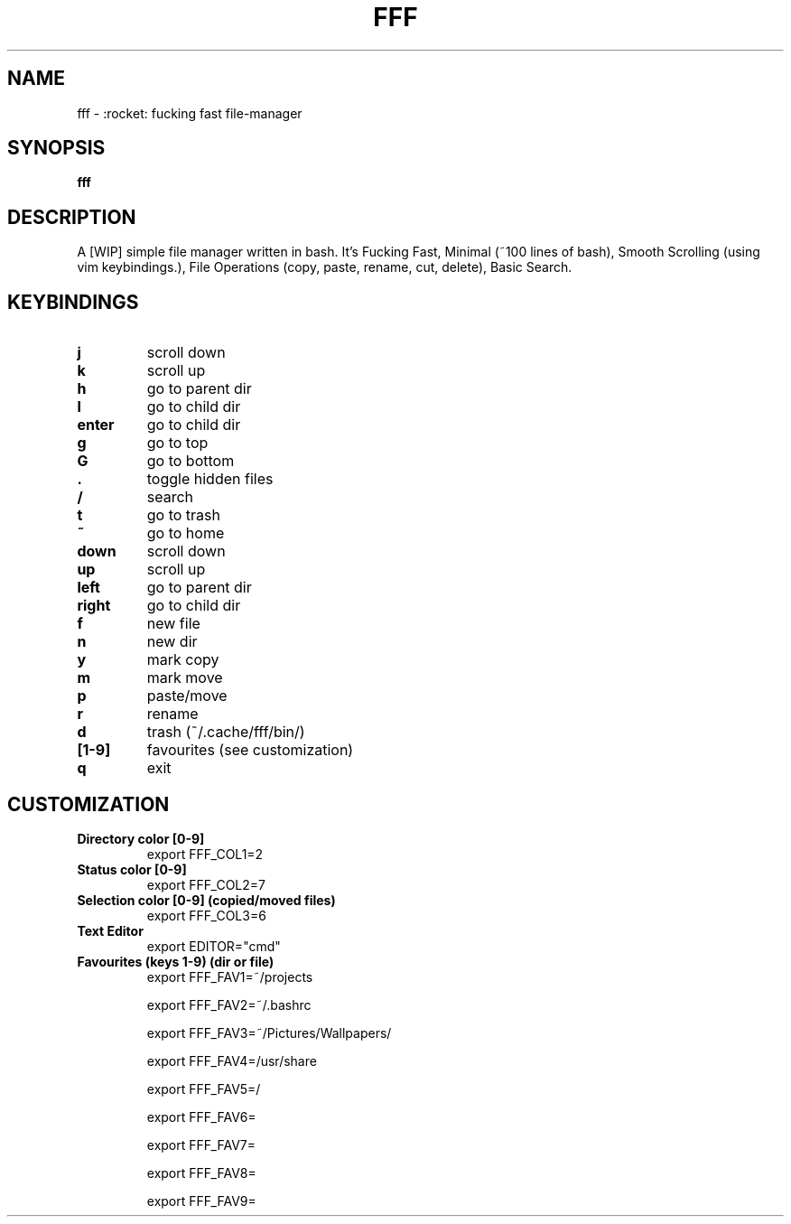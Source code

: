 .TH FFF "1" "October 2018" "fff-dev" "User Commands"
.SH NAME
fff \- :rocket: fucking fast file-manager
.SH SYNOPSIS
.B fff
.SH DESCRIPTION
A [WIP] simple file manager written in bash. It's Fucking Fast, Minimal (~100 lines of bash), Smooth Scrolling (using vim keybindings.), File Operations (copy, paste, rename, cut, delete), Basic Search.
.PP
.SH KEYBINDINGS
.TP

\fBj\fR
scroll down
.TP
\fBk\fR
scroll up
.TP
\fBh\fR
go to parent dir
.TP
\fBl\fR
go to child dir
.TP

\fBenter\fR
go to child dir
.TP

\fBg\fR
go to top
.TP
\fBG\fR
go to bottom
.TP

\fB.\fR
toggle hidden files
.TP
\fB/\fR
search
.TP
\fBt\fR
go to trash
.TP
\fB~\fR
go to home
.TP

\fBdown\fR
scroll down
.TP
\fBup\fR
scroll up
.TP
\fBleft\fR
go to parent dir
.TP
\fBright\fR
go to child dir
.TP

\fBf\fR
new file
.TP
\fBn\fR
new dir
.TP
\fBy\fR
mark copy
.TP
\fBm\fR
mark move
.TP
\fBp\fR
paste/move
.TP
\fBr\fR
rename
.TP
\fBd\fR
trash (~/.cache/fff/bin/)

.TP
\fB[1-9]\fR
favourites (see customization)

.TP
\fBq\fR
exit

.PP
.SH CUSTOMIZATION
.TP

\fBDirectory color [0-9]\fR
export FFF_COL1=2
.TP
\fBStatus color [0-9]\fR
export FFF_COL2=7
.TP
\fBSelection color [0-9] (copied/moved files)\fR
export FFF_COL3=6
.TP
\fBText Editor\fR
export EDITOR="cmd"
.TP

\fBFavourites (keys 1-9) (dir or file)\fR
export FFF_FAV1=~/projects

export FFF_FAV2=~/.bashrc

export FFF_FAV3=~/Pictures/Wallpapers/

export FFF_FAV4=/usr/share

export FFF_FAV5=/

export FFF_FAV6=

export FFF_FAV7=

export FFF_FAV8=

export FFF_FAV9=
.TP
